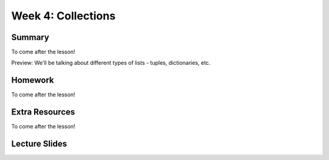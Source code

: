 Week 4: Collections
===================


Summary
^^^^^^^

To come after the lesson!

Preview: We'll be talking about different types of lists - tuples, dictionaries, etc.

Homework
^^^^^^^^

To come after the lesson!

Extra Resources
^^^^^^^^^^^^^^^

To come after the lesson!

Lecture Slides
^^^^^^^^^^^^^^

.. raw:: html

    <iframe src="https://docs.google.com/presentation/d/11AbDeg1zcNH7walf2hUoY7wtH0eqttQCvNvRMM1-qzY/embed?start=false&loop=false&delayms=30000" frameborder="0" width="480" height="299" allowfullscreen="true" mozallowfullscreen="true" webkitallowfullscreen="true"></iframe>
